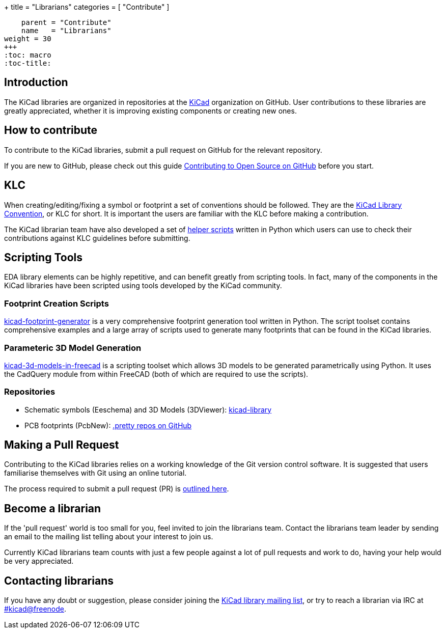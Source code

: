 +++
title = "Librarians"
categories = [ "Contribute" ]
[menu.main]
    parent = "Contribute"
    name   = "Librarians"
weight = 30
+++
:toc: macro
:toc-title:

toc::[]

== Introduction

The KiCad libraries are organized in repositories at the https://github.com/KiCad/[KiCad] organization on GitHub. User contributions to these libraries are greatly appreciated, whether it is improving existing components or creating new ones.

== How to contribute

To contribute to the KiCad libraries, submit a pull request on GitHub for
the relevant repository.

If you are new to GitHub, please check out this guide
https://guides.github.com/activities/contributing-to-open-source[Contributing to Open Source on GitHub]
before you start.

== KLC

When creating/editing/fixing a symbol or footprint a set of conventions should be followed. They are the link:/klc[KiCad Library Convention],
or KLC for short. It is important the users are familiar with the KLC before making a contribution.

The KiCad librarian team have also developed a set of link:https://github.com/kicad/kicad-library-utils[helper scripts] written in Python which users can use to check their contributions against KLC guidelines before submitting.

== Scripting Tools

EDA library elements can be highly repetitive, and can benefit greatly from scripting tools. In fact, many of the components in the KiCad libraries have been scripted using tools developed by the KiCad community.

=== Footprint Creation Scripts

link:https://github.com/pointhi/kicad-footprint-generator[kicad-footprint-generator] is a very comprehensive footprint generation tool written in Python. The script toolset contains comprehensive examples and a large array of scripts used to generate many footprints that can be found in the KiCad libraries.

=== Parameteric 3D Model Generation

link:https://github.com/easyw/kicad-3d-models-in-freecad[kicad-3d-models-in-freecad] is a scripting toolset which allows 3D models to be generated parametrically using Python. It uses the CadQuery module from within FreeCAD (both of which are required to use the scripts).

=== Repositories

* Schematic symbols (Eeschema) and 3D Models (3DViewer): link:https://github.com/KiCad/kicad-library[kicad-library]

* PCB footprints (PcbNew): link:https://github.com/KiCad?utf8=%E2%9C%93&query=.pretty[.pretty repos on GitHub]

== Making a Pull Request

Contributing to the KiCad libraries relies on a working knowledge of the Git version control software. It is suggested that users familiarise themselves with Git using an online tutorial.

The process required to submit a pull request (PR) is link:/libraries/pull_request[outlined here].

== Become a librarian

If the 'pull request' world is too small for you, feel invited to join the librarians
team. Contact the librarians team leader by sending an email to the mailing list telling
about your interest to join us.

Currently KiCad librarians team counts with just a few people against a lot of pull requests
and work to do, having your help would be very appreciated.

== Contacting librarians

If you have any doubt or suggestion, please consider joining the
link:https://launchpad.net/~kicad-lib-committers[KiCad library mailing list], or
try to reach a librarian via IRC at irc://irc.freenode.net/#kicad[#kicad@freenode].
